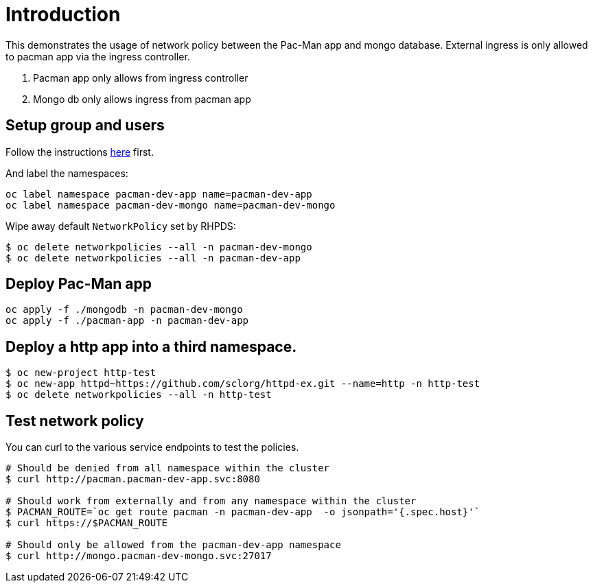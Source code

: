 
= Introduction

This demonstrates the usage of network policy between the Pac-Man app and mongo database. External ingress is only allowed to pacman app via the ingress controller.

1. Pacman app only allows from ingress controller
2. Mongo db only allows ingress from pacman app


== Setup group and users

Follow the instructions link:../rbac/README.adoc[here] first. 

And label the namespaces:

[source, bash]
----
oc label namespace pacman-dev-app name=pacman-dev-app
oc label namespace pacman-dev-mongo name=pacman-dev-mongo
----

Wipe away default `NetworkPolicy` set by RHPDS:
[source, bash]
----
$ oc delete networkpolicies --all -n pacman-dev-mongo
$ oc delete networkpolicies --all -n pacman-dev-app
----

== Deploy Pac-Man app
[source, bash]
----
oc apply -f ./mongodb -n pacman-dev-mongo
oc apply -f ./pacman-app -n pacman-dev-app
----

== Deploy a http app into a third namespace.
[source, bash]
----
$ oc new-project http-test
$ oc new-app httpd~https://github.com/sclorg/httpd-ex.git --name=http -n http-test
$ oc delete networkpolicies --all -n http-test
----

== Test network policy

You can curl to the various service endpoints to test the policies.

[source, bash]
----
# Should be denied from all namespace within the cluster
$ curl http://pacman.pacman-dev-app.svc:8080

# Should work from externally and from any namespace within the cluster
$ PACMAN_ROUTE=`oc get route pacman -n pacman-dev-app  -o jsonpath='{.spec.host}'`
$ curl https://$PACMAN_ROUTE 

# Should only be allowed from the pacman-dev-app namespace
$ curl http://mongo.pacman-dev-mongo.svc:27017
----